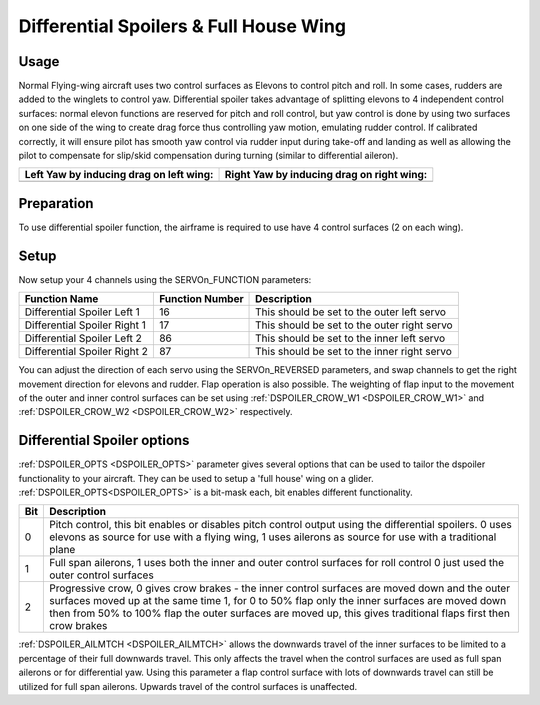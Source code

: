 .. _differential-spoilers:

=========================================
Differential Spoilers & Full House Wing
=========================================

Usage
=====

Normal Flying-wing aircraft uses two control surfaces as Elevons to
control pitch and roll. In some cases, rudders are added to the winglets
to control yaw. Differential spoiler takes advantage of splitting
elevons to 4 independent control surfaces: normal elevon functions are
reserved for pitch and roll control, but yaw control is done by using
two surfaces on one side of the wing to create drag force thus
controlling yaw motion, emulating rudder control. If calibrated correctly, it will ensure pilot
has smooth yaw control via rudder input during take-off and landing as well as allowing the pilot to compensate for slip/skid compensation during turning (similar to differential aileron).

+-----------------------------------------------+-------------------------------------------------+
| **Left Yaw by inducing drag on left wing:**   | **Right Yaw by inducing drag on right wing:**   |
+-----------------------------------------------+-------------------------------------------------+
| |4surfLeftYaw|                                | |4surfRightYaw|                                 |
+-----------------------------------------------+-------------------------------------------------+

Preparation
===========

To use differential spoiler function, the airframe is required to use
have 4 control surfaces (2 on each wing). 

Setup
=====

Now setup your 4 channels using the SERVOn_FUNCTION parameters:

+-------------------------------+-----------------------+-----------------------------------------------+
| **Function Name**             | **Function Number**   | **Description**                               |
+-------------------------------+-----------------------+-----------------------------------------------+
| Differential Spoiler Left 1   | 16                    | This should be set to the outer left servo    |
+-------------------------------+-----------------------+-----------------------------------------------+
| Differential Spoiler Right 1  | 17                    | This should be set to the outer right servo   |
+-------------------------------+-----------------------+-----------------------------------------------+
| Differential Spoiler Left 2   | 86                    | This should be set to the inner left servo    |
+-------------------------------+-----------------------+-----------------------------------------------+
| Differential Spoiler Right 2  | 87                    | This should be set to the inner right servo   |
+-------------------------------+-----------------------+-----------------------------------------------+

You can adjust the direction of each servo using the SERVOn_REVERSED
parameters, and swap channels to get the right movement direction for
elevons and rudder. Flap operation is also possible. The weighting of flap input to the movement of the outer and inner control surfaces can be set
using :ref:`DSPOILER_CROW_W1 <DSPOILER_CROW_W1>` and :ref:`DSPOILER_CROW_W2 <DSPOILER_CROW_W2>` respectively.

Differential Spoiler options
============================
:ref:`DSPOILER_OPTS <DSPOILER_OPTS>` parameter gives several options that can be used to tailor the dspoiler 
functionality to your aircraft. They can be used to setup a 'full house' wing on a glider. :ref:`DSPOILER_OPTS<DSPOILER_OPTS>` is 
a bit-mask each, bit enables different functionality. 

+-------+-----------------------------------------------------------------------------------------------+
|**Bit**|                                    **Description**                                            |
+-------+-----------------------------------------------------------------------------------------------+
|   0   | Pitch control, this bit enables or disables pitch control output using the differential       |
|       | spoilers. 0 uses elevons as source for use with a flying wing, 1 uses ailerons as source for  |
|       | use with a traditional plane                                                                  |
+-------+-----------------------------------------------------------------------------------------------+
|   1   | Full span ailerons, 1 uses both the inner and outer control surfaces for roll control         |
|       | 0 just used the outer control surfaces                                                        |
+-------+-----------------------------------------------------------------------------------------------+
|   2   | Progressive crow, 0 gives crow brakes - the inner control surfaces are moved down and the     |
|       | outer surfaces moved up at the same time 1, for 0 to 50% flap only the inner surfaces are     |
|       | moved down then from 50% to 100% flap the outer surfaces are moved up, this gives traditional |
|       | flaps first then crow brakes                                                                  |
+-------+-----------------------------------------------------------------------------------------------+

:ref:`DSPOILER_AILMTCH <DSPOILER_AILMTCH>` allows the downwards travel of the inner surfaces to be limited 
to a percentage of their full downwards travel. This only affects the travel when the control surfaces are used 
as full span ailerons or for differential yaw. Using this parameter a flap control surface with lots of downwards 
travel can still be utilized for full span ailerons. Upwards travel of the control surfaces is unaffected.

.. |4surfLeftYaw| image:: ../images/4surfLeftYaw.jpg
    :target: ../_images/4surfLeftYaw.jpg

.. |4surfRightYaw| image:: ../images/4surfRightYaw.jpg
    :target: ../_images/4surfRightYaw.jpg
